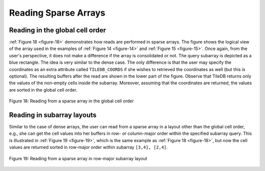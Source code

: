 Reading Sparse Arrays
=====================

Reading in the global cell order
--------------------------------

:ref:`Figure 18 <figure-18>` demonstrates how reads are performed in sparse arrays. 
The figure shows the logical view of the array used in the examples of
:ref:`Figure 14 <figure-14>`  and :ref:`Figure 15 <figure-15>`. 
Once again, from the user's perspective, it does not make a difference if the array is consolidated or not. 
The query subarray is depicted as a blue rectangle. The idea is very similar
to the dense case. The only difference is that the user may specify the
coordinates as an extra attribute called ``TILEDB_COORDS`` if she wishes
to retrieved the coordinates as well (but this is optional). The
resulting buffers after the read are shown in the lower part of the
figure. Observe that TileDB returns only the values of the non-empty
cells inside the subarray. Moreover, assuming that the coordinates are
returned, the values are sorted in the global cell order.

.. _figure-18:

.. figure:: Figure_18.png
    :align: center
    
    Figure 18: Reading from a sparse array in the global cell order
    
Reading in subarray layouts
---------------------------

Similar to the case of dense arrays, the user can read from a sparse
array in a layout other than the global cell order, e.g., she can get
the cell values into her buffers in row- or column-major order within
the specified subarray query. This is illustrated in :ref:`Figure 19 <figure-19>`, which is
the same example as :ref:`Figure 18 <figure-18>`, but now the cell values are returned
sorted in row-major order within subarray ``[3,4], [2,4]``.

.. _figure-19:

.. figure:: Figure_19.png
    :align: center
 
    Figure 19: Reading from a sparse array in row-major subarray layout
